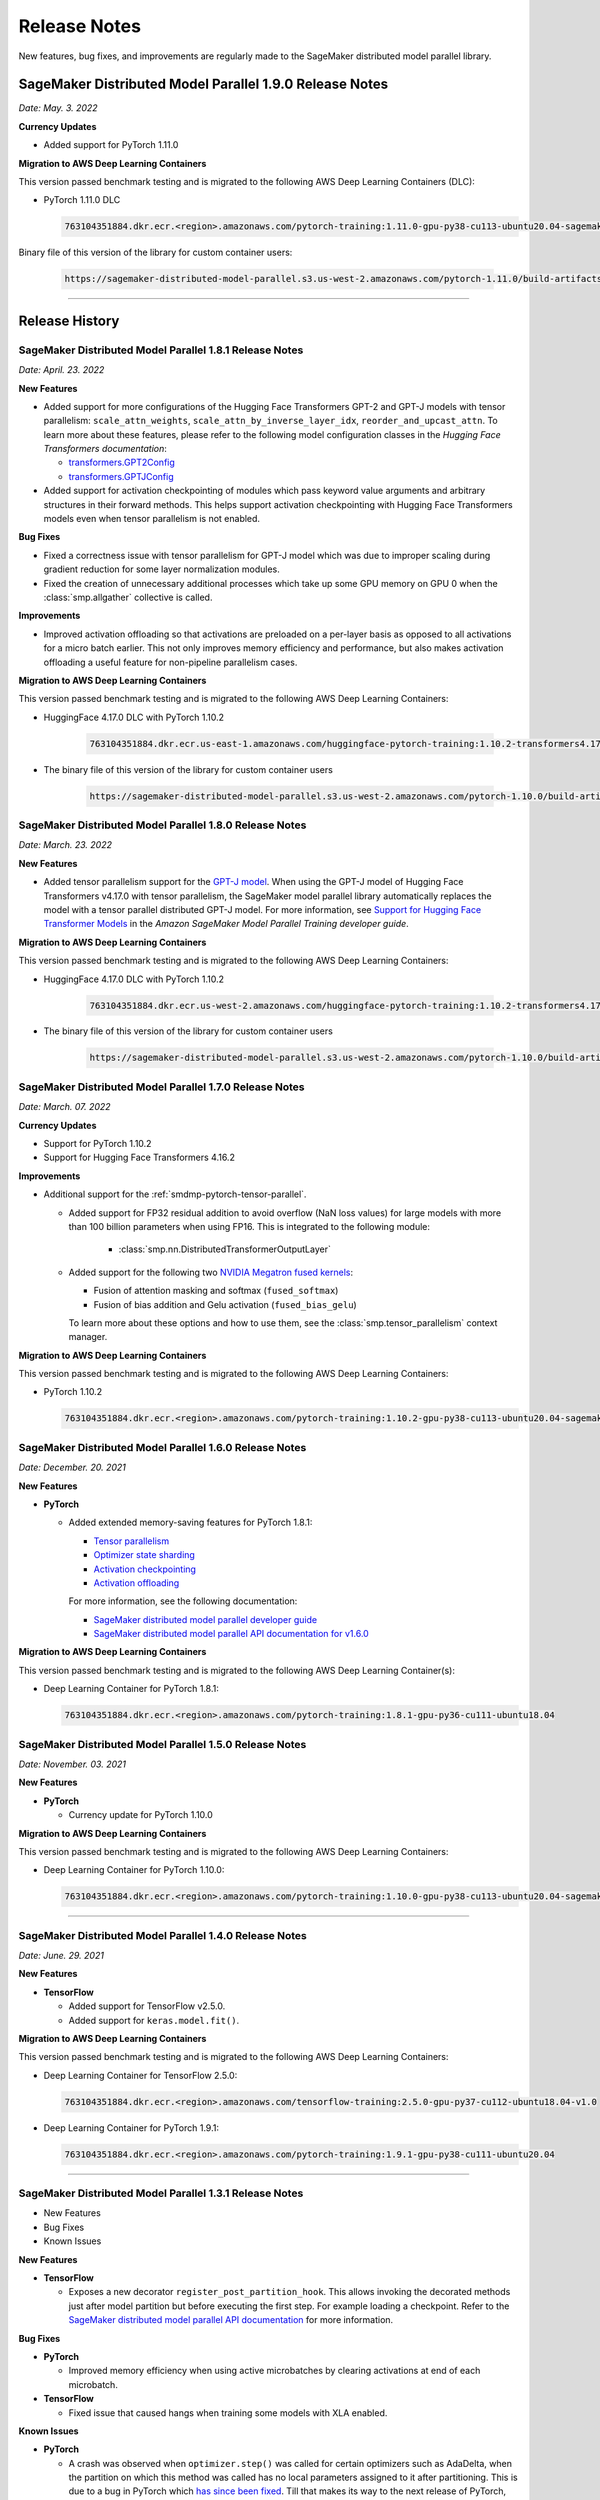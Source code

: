 #############
Release Notes
#############

New features, bug fixes, and improvements are regularly made to the SageMaker
distributed model parallel library.

SageMaker Distributed Model Parallel 1.9.0 Release Notes
========================================================

*Date: May. 3. 2022*

**Currency Updates**

* Added support for PyTorch 1.11.0

**Migration to AWS Deep Learning Containers**

This version passed benchmark testing and is migrated to the following AWS Deep Learning Containers (DLC):

- PyTorch 1.11.0 DLC

  .. code::

    763104351884.dkr.ecr.<region>.amazonaws.com/pytorch-training:1.11.0-gpu-py38-cu113-ubuntu20.04-sagemaker

Binary file of this version of the library for custom container users:

  .. code::

    https://sagemaker-distributed-model-parallel.s3.us-west-2.amazonaws.com/pytorch-1.11.0/build-artifacts/2022-04-20-17-05/smdistributed_modelparallel-1.9.0-cp38-cp38-linux_x86_64.whl



----

Release History
===============

SageMaker Distributed Model Parallel 1.8.1 Release Notes
--------------------------------------------------------

*Date: April. 23. 2022*

**New Features**

* Added support for more configurations of the Hugging Face Transformers GPT-2 and GPT-J models
  with tensor parallelism: ``scale_attn_weights``, ``scale_attn_by_inverse_layer_idx``,
  ``reorder_and_upcast_attn``. To learn more about these features, please refer to
  the following model configuration classes
  in the *Hugging Face Transformers documentation*:

  * `transformers.GPT2Config <https://huggingface.co/docs/transformers/model_doc/gpt2#transformers.GPT2Config>`_
  * `transformers.GPTJConfig <https://huggingface.co/docs/transformers/model_doc/gptj#transformers.GPTJConfig>`_

* Added support for activation checkpointing of modules which pass keyword value arguments
  and arbitrary structures in their forward methods. This helps support
  activation checkpointing with Hugging Face Transformers models even
  when tensor parallelism is not enabled.

**Bug Fixes**

* Fixed a correctness issue with tensor parallelism for GPT-J model
  which was due to improper scaling during gradient reduction
  for some layer normalization modules.
* Fixed the creation of unnecessary additional processes which take up some
  GPU memory on GPU 0 when the :class:`smp.allgather` collective is called.

**Improvements**

* Improved activation offloading so that activations are preloaded on a
  per-layer basis as opposed to all activations for a micro batch earlier.
  This not only improves memory efficiency and performance, but also makes
  activation offloading a useful feature for non-pipeline parallelism cases.

**Migration to AWS Deep Learning Containers**

This version passed benchmark testing and is migrated to the following AWS Deep Learning Containers:

* HuggingFace 4.17.0 DLC with PyTorch 1.10.2

    .. code::

      763104351884.dkr.ecr.us-east-1.amazonaws.com/huggingface-pytorch-training:1.10.2-transformers4.17.0-gpu-py38-cu113-ubuntu20.04


* The binary file of this version of the library for custom container users

    .. code::

      https://sagemaker-distributed-model-parallel.s3.us-west-2.amazonaws.com/pytorch-1.10.0/build-artifacts/2022-04-14-03-58/smdistributed_modelparallel-1.8.1-cp38-cp38-linux_x86_64.whl


SageMaker Distributed Model Parallel 1.8.0 Release Notes
--------------------------------------------------------

*Date: March. 23. 2022*

**New Features**

* Added tensor parallelism support for the `GPT-J model
  <https://huggingface.co/docs/transformers/model_doc/gptj>`_.
  When using the GPT-J model of Hugging Face Transformers v4.17.0 with
  tensor parallelism, the SageMaker model parallel library automatically
  replaces the model with a tensor parallel distributed GPT-J model.
  For more information, see `Support for Hugging Face Transformer Models
  <https://docs.aws.amazon.com/sagemaker/latest/dg/model-parallel-extended-features-pytorch-hugging-face.html>`_
  in the *Amazon SageMaker Model Parallel Training developer guide*.

**Migration to AWS Deep Learning Containers**

This version passed benchmark testing and is migrated to the following AWS Deep Learning Containers:

* HuggingFace 4.17.0 DLC with PyTorch 1.10.2

    .. code::

      763104351884.dkr.ecr.us-west-2.amazonaws.com/huggingface-pytorch-training:1.10.2-transformers4.17.0-gpu-py38-cu113-ubuntu20.04


* The binary file of this version of the library for custom container users

    .. code::

      https://sagemaker-distributed-model-parallel.s3.us-west-2.amazonaws.com/pytorch-1.10.0/build-artifacts/2022-03-12-00-33/smdistributed_modelparallel-1.8.0-cp38-cp38-linux_x86_64.whl


SageMaker Distributed Model Parallel 1.7.0 Release Notes
--------------------------------------------------------

*Date: March. 07. 2022*

**Currency Updates**

* Support for PyTorch 1.10.2
* Support for Hugging Face Transformers 4.16.2

**Improvements**

* Additional support for the :ref:`smdmp-pytorch-tensor-parallel`.

  * Added support for FP32 residual addition to avoid overflow (NaN loss values)
    for large models with more than 100 billion parameters when using FP16.
    This is integrated to the following module:

      * :class:`smp.nn.DistributedTransformerOutputLayer`


  * Added support for the following two `NVIDIA Megatron fused kernels
    <https://github.com/NVIDIA/Megatron-LM/tree/main/megatron/fused_kernels>`_:

    * Fusion of attention masking and softmax (``fused_softmax``)
    * Fusion of bias addition and Gelu activation (``fused_bias_gelu``)

    To learn more about these options and how to use them,
    see the :class:`smp.tensor_parallelism` context manager.



**Migration to AWS Deep Learning Containers**

This version passed benchmark testing and is migrated to the following AWS Deep Learning Containers:


* PyTorch 1.10.2

  .. code::

    763104351884.dkr.ecr.<region>.amazonaws.com/pytorch-training:1.10.2-gpu-py38-cu113-ubuntu20.04-sagemaker


SageMaker Distributed Model Parallel 1.6.0 Release Notes
--------------------------------------------------------

*Date: December. 20. 2021*

**New Features**

- **PyTorch**

  - Added extended memory-saving features for PyTorch 1.8.1:

    - `Tensor parallelism <https://docs.aws.amazon.com/sagemaker/latest/dg/model-parallel-extended-features-pytorch-tensor-parallelism.html>`_
    - `Optimizer state sharding <https://docs.aws.amazon.com/sagemaker/latest/dg/model-parallel-extended-features-pytorch-optimizer-state-sharding.html>`_
    - `Activation checkpointing <https://docs.aws.amazon.com/sagemaker/latest/dg/model-parallel-extended-features-pytorch-activation-checkpointing.html>`_
    - `Activation offloading <https://docs.aws.amazon.com/sagemaker/latest/dg/model-parallel-extended-features-pytorch-activation-offloading.html>`_

    For more information, see the following documentation:

    - `SageMaker distributed model parallel developer guide <https://docs.aws.amazon.com/sagemaker/latest/dg/model-parallel-extended-features-pytorch.html>`_
    - `SageMaker distributed model parallel API documentation for v1.6.0 <https://sagemaker.readthedocs.io/en/stable/api/training/smp_versions/latest.html>`_

**Migration to AWS Deep Learning Containers**

This version passed benchmark testing and is migrated to the following
AWS Deep Learning Container(s):

- Deep Learning Container for PyTorch 1.8.1:

  .. code::

    763104351884.dkr.ecr.<region>.amazonaws.com/pytorch-training:1.8.1-gpu-py36-cu111-ubuntu18.04



SageMaker Distributed Model Parallel 1.5.0 Release Notes
--------------------------------------------------------

*Date: November. 03. 2021*

**New Features**

- **PyTorch**

  - Currency update for PyTorch 1.10.0

**Migration to AWS Deep Learning Containers**

This version passed benchmark testing and is migrated to the following
AWS Deep Learning Containers:

- Deep Learning Container for PyTorch 1.10.0:

  .. code::

    763104351884.dkr.ecr.<region>.amazonaws.com/pytorch-training:1.10.0-gpu-py38-cu113-ubuntu20.04-sagemaker

----

SageMaker Distributed Model Parallel 1.4.0 Release Notes
--------------------------------------------------------

*Date: June. 29. 2021*

**New Features**

- **TensorFlow**

  - Added support for TensorFlow v2.5.0.
  - Added support for ``keras.model.fit()``.

**Migration to AWS Deep Learning Containers**

This version passed benchmark testing and is migrated to the following
AWS Deep Learning Containers:

- Deep Learning Container for TensorFlow 2.5.0:

  .. code::

    763104351884.dkr.ecr.<region>.amazonaws.com/tensorflow-training:2.5.0-gpu-py37-cu112-ubuntu18.04-v1.0

- Deep Learning Container for PyTorch 1.9.1:

  .. code::

    763104351884.dkr.ecr.<region>.amazonaws.com/pytorch-training:1.9.1-gpu-py38-cu111-ubuntu20.04

----

SageMaker Distributed Model Parallel 1.3.1 Release Notes
--------------------------------------------------------

-  New Features
-  Bug Fixes
-  Known Issues

**New Features**

- **TensorFlow**

  -  Exposes a new decorator ``register_post_partition_hook``. This allows
     invoking the decorated methods just after model partition but before
     executing the first step. For example loading a checkpoint. Refer to
     the `SageMaker distributed model parallel API
     documentation <https://sagemaker.readthedocs.io/en/stable/api/training/smp_versions/latest/smd_model_parallel_tensorflow.html>`__
     for more information.

**Bug Fixes**

- **PyTorch**

  -  Improved memory efficiency when using active microbatches by clearing
     activations at end of each microbatch.

- **TensorFlow**

  -  Fixed issue that caused hangs when training some models with XLA
     enabled.

**Known Issues**

- **PyTorch**

  -  A crash was observed when ``optimizer.step()`` was called for certain
     optimizers such as AdaDelta, when the partition on which this method
     was called has no local parameters assigned to it after partitioning.
     This is due to a bug in PyTorch which `has since been
     fixed <https://github.com/pytorch/pytorch/pull/52944>`__. Till that
     makes its way to the next release of PyTorch, only call
     ``optimizer.step()`` on processes which have at least one local
     parameter. This can be checked like this
     ``len(list(model.local_parameters())) > 0``.

  -  A performance regression still exists when training on SMP with
     PyTorch 1.7.1 compared to 1.6. The rootcause was found to be the
     slowdown in performance of ``.grad`` method calls in PyTorch 1.7.1
     compared to 1.6. See the related discussion:
     https://github.com/pytorch/pytorch/issues/50636. This issue does not
     exist with PyTorch 1.8.

----

SageMaker Distributed Model Parallel 1.3.0 Release Notes
--------------------------------------------------------

-  New Features
-  Bug Fixes
-  Known Issues

.. _new-features-1:

**New Features**

.. _pytorch-2:

- **PyTorch**

  Add support for PyTorch 1.8

  -  Adds a new method to DistributedModel ``register_comm_hook`` (for
     PyTorch 1.8 and newer only). This method behaves the same as the
     corresponding method with the same name in
     ``torch.DistributedDataParallel`` API. Refer to the `SageMaker
     distributed model parallel API
     documentation <https://sagemaker.readthedocs.io/en/stable/api/training/smd_model_parallel_pytorch.html#smp.DistributedModel>`__
     for more information.

**Improvements**

-  Adds a configuration ``active_microbatches`` to the SageMaker SDK API
   for launching jobs, to control the number of active microbatches
   during training. This helps limit memory usage in cases where the
   number of microbatches is high. Refer to the `SageMaker Python SDK
   parameters API
   documentation <https://sagemaker.readthedocs.io/en/stable/api/training/smd_model_parallel_general.html>`__
   for more information.

-  Adds a configuration ``deterministic_server`` to the SageMaker SDK
   API for launching jobs, which ensures that the execution server for
   pipeline parallelism processes requests in a deterministic order
   across data parallel ranks. Refer to the `SageMaker Python SDK
   parameters API
   documentation <https://sagemaker.readthedocs.io/en/stable/api/training/smd_model_parallel_general.html>`__
   for more information.

-  Parameter passing is now supported in ``module.forward`` methods for
   DistributedModel and its submodules. This removes the restriction of
   having to pass ``nn.Parameter`` to the ``__init__`` call and making
   it a member of the module to use it. ## Bug Fixes

.. _pytorch-3:

- **PyTorch**

  -  Fixed a case where training hangs due to a module having computation
     which requires grads that is not used by the final output of the
     module. Now such a situtation raises an error with suggestions on
     making such computation compatible.

  -  Fixed an issue with buffers which caused the buffers to not be on the
     correct device after a model is partitioned, and not be synchronized
     across steps (when ``broadcast_buffers`` is True). This could have
     caused correctness issues in models with buffers.

.. _known-issues-1:

**Known Issues**

.. _pytorch-4:

- **PyTorch**

  -  ``mp_barrier`` and ``get_mp_process_group`` are wrongly marked as
     deprecated methods. Ignore the deprecation warning.

  -  A crash was observed when ``optimizer.step()`` was called for certain
     optimizers such as AdaDelta, when the partition on which this method
     was called has no local parameters assigned to it after partitioning.
     This is due to a bug in PyTorch which `has since been
     fixed <https://github.com/pytorch/pytorch/pull/52944>`__. Till that
     makes its way to the next release of PyTorch, only call
     ``optimizer.step()`` on processes which have at least one local
     parameter. This can be checked like this
     ``len(list(model.local_parameters())) > 0``.

  -  A performance regression still exists when training on SMP with
     PyTorch 1.7.1 compared to 1.6. The rootcause was found to be the
     slowdown in performance of ``.grad`` method calls in PyTorch 1.7.1
     compared to 1.6. See the related discussion:
     https://github.com/pytorch/pytorch/issues/50636. This issue does not
     exist with PyTorch 1.8.

----

SageMaker Distributed Model Parallel 1.2.0 Release Notes
--------------------------------------------------------

-  New Features
-  Bug Fixes
-  Known Issues

.. _new-features-2:

**New Features**

.. _pytorch-5:

- **PyTorch**

  Add support for PyTorch 1.7.1

  -  Adds support for ``gradient_as_bucket_view`` (PyTorch 1.7.1 only),
     ``find_unused_parameters`` (PyTorch 1.7.1 only) and
     ``broadcast_buffers`` options to ``smp.DistributedModel``. These
     options behave the same as the corresponding options (with the same
     names) in ``torch.DistributedDataParallel`` API. Refer to the
     `SageMaker distributed model parallel API
     documentation <https://sagemaker.readthedocs.io/en/stable/api/training/smd_model_parallel_pytorch.html#smp.DistributedModel>`__
     for more information.

  -  Adds support for ``join`` (PyTorch 1.7.1 only) context manager, which
     is to be used in conjunction with an instance of
     ``smp.DistributedModel`` to be able to train with uneven inputs
     across participating processes.

  -  Adds support for ``_register_comm_hook`` (PyTorch 1.7.1 only) which
     will register the callable as a communication hook for DDP. NOTE:
     Like in DDP, this is an experimental API and subject to change.

.. _tensorflow-2:

- **Tensorflow**

  -  Adds support for Tensorflow 2.4.1

.. _bug-fixes-1:

**Bug Fixes**

.. _pytorch-6:

- **PyTorch**

  -  ``Serialization``: Fix a bug with serialization/flattening where
     instances of subclasses of dict/OrderedDicts were
     serialized/deserialized or internally flattened/unflattened as
     regular dicts.

.. _tensorflow-3:

- **Tensorflow**

  -  Fix a bug that may cause a hang during evaluation when there is no
     model input for one partition.

.. _known-issues-2:

**Known Issues**

.. _pytorch-7:

- **PyTorch**

  -  A performance regression was observed when training on SMP with
     PyTorch 1.7.1 compared to 1.6.0. The rootcause was found to be the
     slowdown in performance of ``.grad`` method calls in PyTorch 1.7.1
     compared to 1.6.0. See the related discussion:
     https://github.com/pytorch/pytorch/issues/50636.

----

SageMaker Distributed Model Parallel 1.1.0 Release Notes
--------------------------------------------------------

-  New Features
-  Bug Fixes
-  Improvements
-  Performance
-  Known Issues

.. _new-features-3:

**New Features**

The following sections describe new feature releases that are common
across frameworks and that are framework specific.

**Common across frameworks***

- Custom slicing support (``smp_slice`` method) for objects passed to ``smp.step`` decorated functions

  To pass an object to ``smp.step`` that contains tensors that needs to be
  split across microbatches and is not an instance of list, dict, tuple or
  set, you should implement ``smp_slice`` method for the object.

  Below is an example of how to use this with PyTorch:

  .. code-block:: python

    class CustomType:
        def __init__(self, tensor):
            self.data = tensor

        # SMP will call this to invoke slicing on the object passing in total microbatches (num_mb)
        # and the current microbatch index (mb).
        def smp_slice(self, num_mb, mb, axis):
            dim_size = list(self.data.size())[axis]

            split_size = dim_size // num_mb
            sliced_tensor = self.data.narrow(axis, mb * split_size, split_size)
            return CustomType(sliced_tensor, self.other)

    custom_obj = CustomType(torch.ones(4,))

    @smp.step()
    def step(custom_obj):
        loss = model(custom_obj)
        model.backward(loss)
        return loss

.. _pytorch-8:

- **PyTorch**

  - Add support for smp.DistributedModel.cpu()

    ``smp.DistributedModel.cpu()``
    `allgather <https://sagemaker.readthedocs.io/en/stable/api/training/smd_model_parallel_common_api.html#smp.allgather>`__\ s
    parameters and buffers across all ``mp_ranks`` and moves them to the
    CPU.

  - Add ``trace_memory_usage`` option to ``smp.DistributedModel`` to measure memory usage per module

    Adds ``trace_memory_usage`` option to ``smp.DistributedModel``. This
    attempts to measure memory usage per module during tracing. If this is
    disabled, memory usage is estimated through the sizes of tensors
    returned from the module. This option is disabled by default.

.. _bug-fixes-2:

**Bug Fixes**

.. _pytorch-9:

- **PyTorch**

  -  ``torch.nn.Sequential``: Fix a bug with ``torch.nn.Sequential`` which
     causes a failure with the error message :
     ``shouldnt go less than 0, there is a bug`` when the inputs to the
     first module don’t require grads.

  -  ``smp.DistributedModel``: Fix a bug with ``DistributedModel``
     execution when a module has multiple parents. The bug surfaces with
     the error message:
     ``actual_parent should be different than module_execution_stack parent only for torch.nn.ModuleList``

  -  ``apex.optimizers.FusedNovoGrad``: Fix a bug with
     ``apex.optimizers.FusedNovoGrad`` which surfaces with the error
     message: ``KeyError: 'exp_avg_sq'``

**Improvements**

*Usability*

.. _pytorch-10:

- **PyTorch**

  -  ``smp.DistributedModel``: Improve the error message when the forward
     pass on ``smp.DistributedModel`` is called outside the ``smp.step``
     decorated function.

  -  ``smp.load``: Add user friendly error messages when loading
     checkpoints with ``smp.load``.

*Partitioning Algorithm*

.. _pytorch-11:

- **PyTorch**

  -  Better memory balancing by taking into account the existing modules
     already assigned to the parent, while partitioning the children of a
     given module.

**Performance**

.. _tensorflow-4:

- **Tensorflow**

  -  Addresses long pre-processing times introduced by SMP XLA optimizer
     when dealing with large graphs and large number of microbatches. BERT
     (large) preprocessing time goes down from 40 minutes to 6 minutes on
     p3.16xlarge.

.. _known-issues-3:

**Known Issues**

.. _pytorch-12:

- **PyTorch**

  -  Serialization for Torch in SMP overwrites instances of dict subclass
     to be dict itself, instead of the instances of subclass. One of the
     use cases which fails because of this issue is when a user implements
     a subclass of OrderedDict with the ``__getitem__`` method. After
     serialization/deserialization in SMP, indexing on the object will
     lead to errors. A workaround is to use the dict keys to access the
     underlying item.
